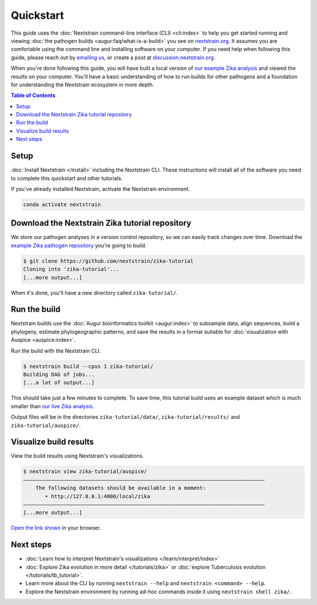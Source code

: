 ==========
Quickstart
==========

This guide uses the :doc:`Nextstrain command-line interface (CLI) <cli:index>` to help you get started running and viewing :doc:`the pathogen builds <augur:faq/what-is-a-build>` you see on `nextstrain.org <https://nextstrain.org>`_.
It assumes you are comfortable using the command line and installing software on your computer.
If you need help when following this guide, please reach out by `emailing us <mailto:hello@nextstrain.org?subject=Quickstart%20help>`_, or create a post at `discussion.nextstrain.org <https://discussion.nextstrain.org>`_.

When you're done following this guide, you will have built a local version of `our example Zika analysis <https://github.com/nextstrain/zika-tutorial>`_ and viewed the results on your computer.
You'll have a basic understanding of how to run builds for other pathogens and a foundation for understanding the Nextstrain ecosystem in more depth.

.. contents:: Table of Contents
   :local:

Setup
=====

:doc:`Install Nextstrain </install>` including the Nextstrain CLI.
These instructions will install all of the software you need to complete this quickstart and other tutorials.

If you've already installed Nextstrain, activate the Nextstrain environment.

.. code-block::

    conda activate nextstrain

Download the Nextstrain Zika tutorial repository
================================================

We store our pathogen analyses in a version control repository, so we can easily track changes over time.
Download the `example Zika pathogen repository <https://github.com/nextstrain/zika-tutorial>`_ you're going to build.

.. code-block::

    $ git clone https://github.com/nextstrain/zika-tutorial
    Cloning into 'zika-tutorial'...
    [...more output...]

When it's done, you'll have a new directory called ``zika-tutorial/``.

Run the build
=============

Nextstrain builds use the :doc:`Augur bioinformatics toolkit <augur:index>` to subsample data, align sequences, build a phylogeny, estimate phylogeographic patterns, and save the results in a format suitable for :doc:`visualization with Auspice <auspice:index>`.

Run the build with the Nextstrain CLI.

.. code-block::

    $ nextstrain build --cpus 1 zika-tutorial/
    Building DAG of jobs...
    [...a lot of output...]

This should take just a few minutes to complete.
To save time, this tutorial build uses an example dataset which is much smaller than `our live Zika analysis <https://nextstrain.org/zika>`_.

Output files will be in the directories ``zika-tutorial/data/``, ``zika-tutorial/results/`` and ``zika-tutorial/auspice/``.

Visualize build results
=======================

View the build results using Nextstrain's visualizations.

.. code-block::

    $ nextstrain view zika-tutorial/auspice/
    ——————————————————————————————————————————————————————————————————————————————
        The following datasets should be available in a moment:
           • http://127.0.0.1:4000/local/zika
    ——————————————————————————————————————————————————————————————————————————————
    [...more output...]

`Open the link shown <http://127.0.0.1:4000/local/zika>`_ in your browser.

.. image :: ../images/zika_example.png
   :alt: Screenshot of Zika example dataset viewed in Nextstrain

Next steps
==========

* :doc:`Learn how to interpret Nextstrain's visualizations </learn/interpret/index>`
* :doc:`Explore Zika evolution in more detail </tutorials/zika>` or :doc:`explore Tuberculosis evolution </tutorials/tb_tutorial>`.
* Learn more about the CLI by running ``nextstrain --help`` and ``nextstrain <command> --help``.
* Explore the Nextstrain environment by running ad-hoc commands inside it using ``nextstrain shell zika/``.
